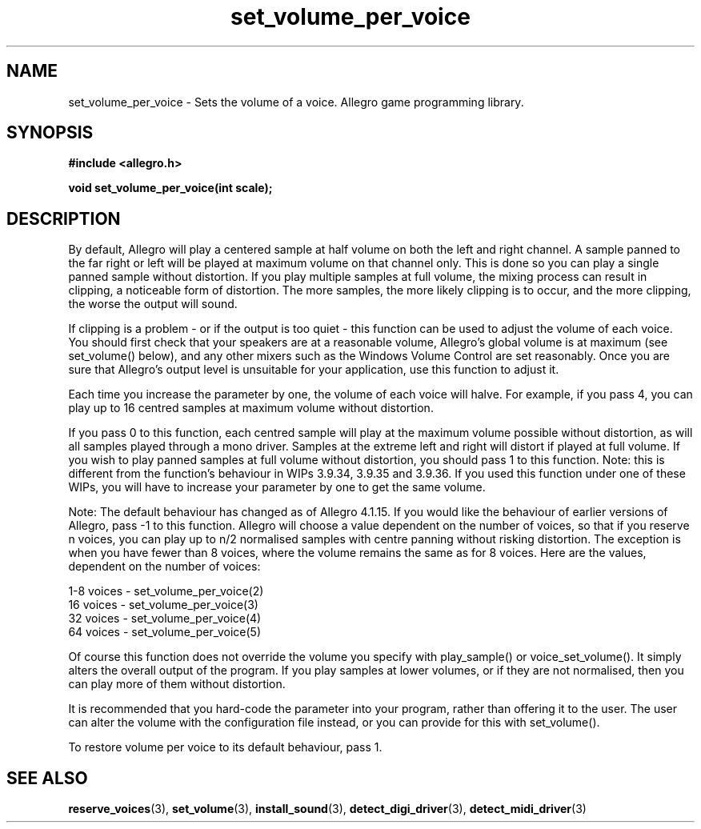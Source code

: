 .\" Generated by the Allegro makedoc utility
.TH set_volume_per_voice 3 "version 4.4.3" "Allegro" "Allegro manual"
.SH NAME
set_volume_per_voice \- Sets the volume of a voice. Allegro game programming library.\&
.SH SYNOPSIS
.B #include <allegro.h>

.sp
.B void set_volume_per_voice(int scale);
.SH DESCRIPTION
By default, Allegro will play a centered sample at half volume on both
the left and right channel. A sample panned to the far right or left
will be played at maximum volume on that channel only. This is done so
you can play a single panned sample without distortion. If you play
multiple samples at full volume, the mixing process can result in
clipping, a noticeable form of distortion. The more samples, the more
likely clipping is to occur, and the more clipping, the worse the output
will sound.

If clipping is a problem - or if the output is too quiet - this function
can be used to adjust the volume of each voice. You should first check
that your speakers are at a reasonable volume, Allegro's global volume
is at maximum (see set_volume() below), and any other mixers such as the
Windows Volume Control are set reasonably. Once you are sure that
Allegro's output level is unsuitable for your application, use this
function to adjust it.

Each time you increase the parameter by one, the volume of each voice
will halve. For example, if you pass 4, you can play up to 16 centred
samples at maximum volume without distortion.

If you pass 0 to this function, each centred sample will play at the
maximum volume possible without distortion, as will all samples played
through a mono driver. Samples at the extreme left and right will distort
if played at full volume. If you wish to play panned samples at full
volume without distortion, you should pass 1 to this function.
Note: this is different from the function's behaviour in WIPs 3.9.34,
3.9.35 and 3.9.36. If you used this function under one of these WIPs,
you will have to increase your parameter by one to get the same volume.

Note: The default behaviour has changed as of Allegro 4.1.15. If you
would like the behaviour of earlier versions of Allegro, pass -1 to this
function. Allegro will choose a value dependent on the number of voices,
so that if you reserve n voices, you can play up to n/2 normalised
samples with centre panning without risking distortion. The exception is
when you have fewer than 8 voices, where the volume remains the same as
for 8 voices. Here are the values, dependent on the number of voices:

.nf
   1-8 voices - set_volume_per_voice(2)
    16 voices - set_volume_per_voice(3)
    32 voices - set_volume_per_voice(4)
    64 voices - set_volume_per_voice(5)
   
.fi
Of course this function does not override the volume you specify with
play_sample() or voice_set_volume(). It simply alters the overall output
of the program. If you play samples at lower volumes, or if they are not
normalised, then you can play more of them without distortion.

It is recommended that you hard-code the parameter into your program,
rather than offering it to the user. The user can alter the volume with
the configuration file instead, or you can provide for this with
set_volume().

To restore volume per voice to its default behaviour, pass 1.

.SH SEE ALSO
.BR reserve_voices (3),
.BR set_volume (3),
.BR install_sound (3),
.BR detect_digi_driver (3),
.BR detect_midi_driver (3)
